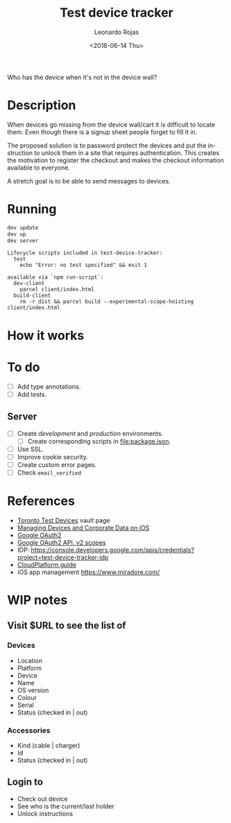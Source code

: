 #+OPTIONS: ':nil *:t -:t ::t <:t H:3 \n:nil ^:t arch:headline author:t
#+OPTIONS: broken-links:nil c:nil creator:nil d:(not "LOGBOOK") date:t e:t
#+OPTIONS: email:nil f:t inline:t num:nil p:nil pri:nil prop:nil stat:t tags:t
#+OPTIONS: tasks:t tex:t timestamp:t title:t toc:nil todo:t |:t
#+TITLE: Test device tracker
#+DATE: <2018-06-14 Thu>
#+AUTHOR: Leonardo Rojas
#+EMAIL: leonardo.rojas@shopify.com
#+LANGUAGE: en
#+SELECT_TAGS: export
#+EXCLUDE_TAGS: noexport
#+CREATOR: Emacs 26.1 (Org mode 9.1.13)


Who has the device when it's not in the device wall?


* Description

When devices go missing from the device wall/cart it is difficult to locate
them. Even though there is a signup sheet people forget to fill it in.

The proposed solution is to password protect the devices and put the instruction
to unlock them in a site that requires authentication. This creates the
motivation to register the checkout and makes the checkout information available
to everyone.

A stretch goal is to be able to send messages to devices.


* Running
#+begin_src sh
  dev update
  dev up
  dev server
#+end_src

#+name: npm-scripts
#+begin_src sh :results output replace :exports results
  npm run
#+end_src

#+RESULTS: npm-scripts
: Lifecycle scripts included in test-device-tracker:
:   test
:     echo "Error: no test specified" && exit 1
:
: available via `npm run-script`:
:   dev-client
:     parcel client/index.html
:   build-client
:     rm -r dist && parcel build --experimental-scope-hoisting client/index.html


* How it works


* To do
- [ ] Add type annotations.
- [ ] Add tests.

** Server
- [ ] Create /development/ and /production/ environments.
  - [ ] Create corresponding scripts in file:package.json.
- [ ] Use SSL.
- [ ] Improve cookie security.
- [ ] Create custom error pages.
- [ ] Check ~email_verified~


* References
- [[https://vault.shopify.com/Toronto-Test-Devices][Toronto Test Devices]] vault page
- [[https://images.apple.com/business/resources/docs/Managing_Devices_and_Corporate_Data_on_iOS.pdf][Managing Devices and Corporate Data on iOS]]
- [[https://developers.google.com/identity/protocols/OAuth2][Google OAuth2]]
- [[https://developers.google.com/identity/protocols/googlescopes#oauth2v2][Google OAuth2 API, v2 scopes]]
- IDP: https://console.developers.google.com/apis/credentials?project=test-device-tracker-idp
- [[https://docs.shopifycloud.com/][CloudPlatform guide]]
- iOS app management https://www.miradore.com/


* WIP notes

** Visit $URL to see the list of

*** Devices
- Location
- Platform
- Device
- Name
- OS version
- Colour
- Serial
- Status (checked in | out)

*** Accessories
- Kind (cable | charger)
- Id
- Status (checked in | out)

** Login to
- Check out device
- See who is the current/last holder
- Unlock instructions
